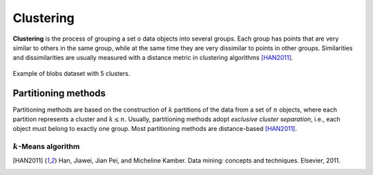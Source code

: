 ==========
Clustering
==========

**Clustering** is the process of grouping a set o data objects into several groups. Each group 
has points that are very similar to others in the same group, while at the same time they are 
very dissimilar to points in other groups. Similarities and dissimilarities are usually measured 
with a distance metric in clustering algorithms [HAN2011]_.

.. figure:: images/clustering/clusters.png
  :width: 450
  :name: blobs-cluster
  :align: center
  :alt: Example of blobs dataset with 5 clusters..

  Example of blobs dataset with 5 clusters.

Partitioning methods
====================

Partitioning methods are based on the construction of :math:`k` partitions of the data from a set of :math:`n` objects,
where each partition represents a cluster and :math:`k \leq n`. Usually, partitioning methods adopt *exclusive cluster separation*, i.e.,
each object must belong to exactly one group. Most partitioning methods are distance-based [HAN2011]_. 

:math:`k`-Means algorithm
^^^^^^^^^^^^^^^^^^^^^^^^^

.. [HAN2011] Han, Jiawei, Jian Pei, and Micheline Kamber. Data mining: concepts and techniques. Elsevier, 2011.